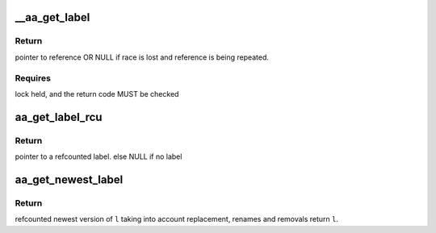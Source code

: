 .. -*- coding: utf-8; mode: rst -*-
.. src-file: security/apparmor/include/label.h

.. _`__aa_get_label`:

__aa_get_label
==============

.. c:function:: struct aa_label *__aa_get_label(struct aa_label *l)

    get a reference count to uncounted label reference

    :param struct aa_label \*l:
        reference to get a count on

.. _`__aa_get_label.return`:

Return
------

pointer to reference OR NULL if race is lost and reference is
being repeated.

.. _`__aa_get_label.requires`:

Requires
--------

lock held, and the return code MUST be checked

.. _`aa_get_label_rcu`:

aa_get_label_rcu
================

.. c:function:: struct aa_label *aa_get_label_rcu(struct aa_label __rcu **l)

    increment refcount on a label that can be replaced

    :param struct aa_label __rcu \*\*l:
        pointer to label that can be replaced (NOT NULL)

.. _`aa_get_label_rcu.return`:

Return
------

pointer to a refcounted label.
else NULL if no label

.. _`aa_get_newest_label`:

aa_get_newest_label
===================

.. c:function:: struct aa_label *aa_get_newest_label(struct aa_label *l)

    find the newest version of \ ``l``\ 

    :param struct aa_label \*l:
        the label to check for newer versions of

.. _`aa_get_newest_label.return`:

Return
------

refcounted newest version of \ ``l``\  taking into account
replacement, renames and removals
return \ ``l``\ .

.. This file was automatic generated / don't edit.

